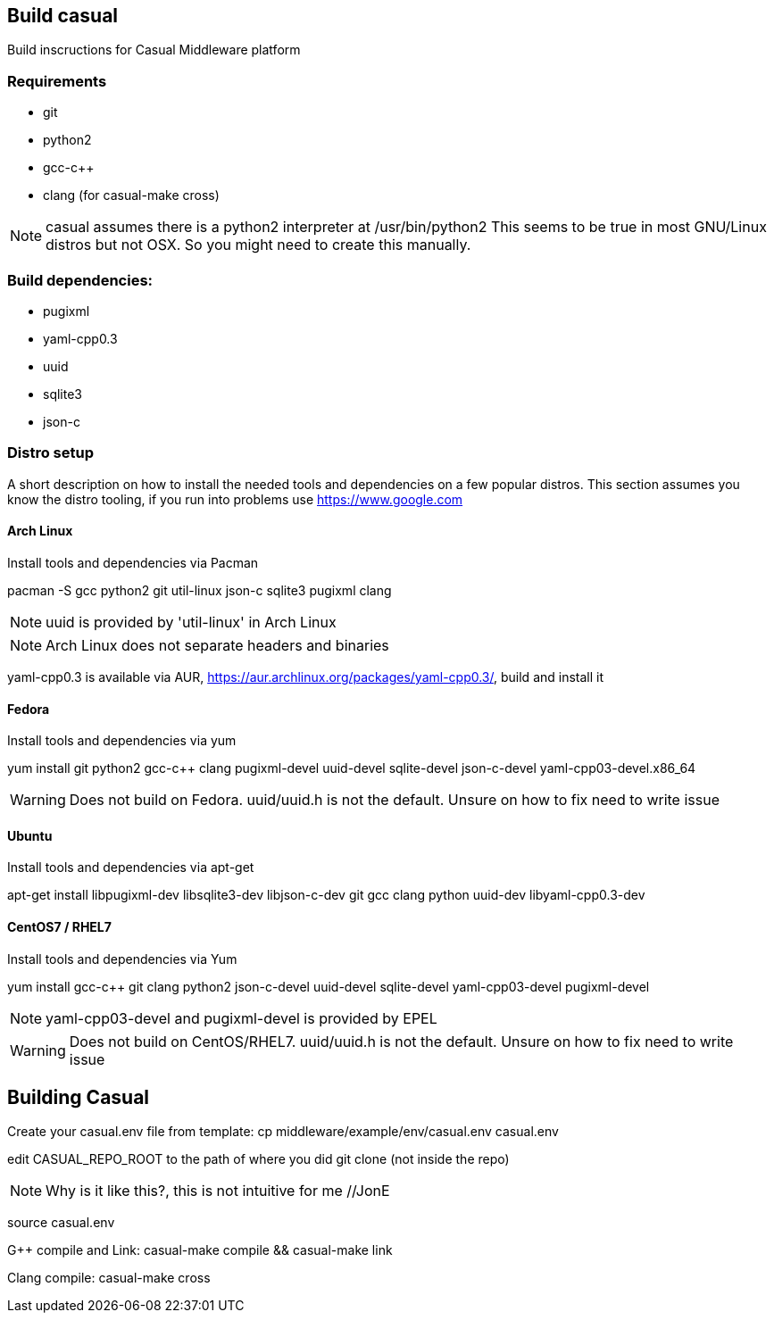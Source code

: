 == Build casual

Build inscructions for Casual Middleware platform

=== Requirements
* git
* python2
* gcc-c++
* clang (for casual-make cross)

NOTE: casual assumes there is a python2 interpreter at /usr/bin/python2
This seems to be true in most GNU/Linux distros but not OSX. So
you might need to create this manually.


=== Build dependencies:
* pugixml
* yaml-cpp0.3
* uuid
* sqlite3
* json-c


=== Distro setup

A short description on how to install the needed tools and dependencies on a few popular distros.
This section assumes you know the distro tooling, if you run into problems use https://www.google.com

==== Arch Linux

Install tools and dependencies via Pacman

pacman -S gcc python2 git util-linux json-c sqlite3 pugixml clang

NOTE: uuid is provided by 'util-linux' in Arch Linux

NOTE: Arch Linux does not separate headers and binaries

yaml-cpp0.3 is available via AUR, https://aur.archlinux.org/packages/yaml-cpp0.3/, build and install it

==== Fedora

Install tools and dependencies via yum

yum install git python2 gcc-c++ clang pugixml-devel uuid-devel sqlite-devel json-c-devel yaml-cpp03-devel.x86_64

WARNING: Does not build on Fedora. uuid/uuid.h is not the default. Unsure on how to fix need to write issue

==== Ubuntu

Install tools and dependencies via apt-get

apt-get install libpugixml-dev libsqlite3-dev libjson-c-dev git gcc clang python uuid-dev libyaml-cpp0.3-dev


==== CentOS7 / RHEL7

Install tools and  dependencies via Yum

yum install gcc-c++ git clang python2 json-c-devel uuid-devel sqlite-devel yaml-cpp03-devel pugixml-devel

NOTE: yaml-cpp03-devel and pugixml-devel is provided by EPEL

WARNING: Does not build on CentOS/RHEL7. uuid/uuid.h is not the default. Unsure on how to fix need to write issue


== Building Casual

Create your casual.env file from template:
cp middleware/example/env/casual.env casual.env


edit CASUAL_REPO_ROOT to the path of where you did git clone (not inside the repo) 

NOTE: Why is it like this?, this is not intuitive for me //JonE



source casual.env

G++ compile and Link: 
 casual-make compile && casual-make link

Clang compile:
 casual-make cross 